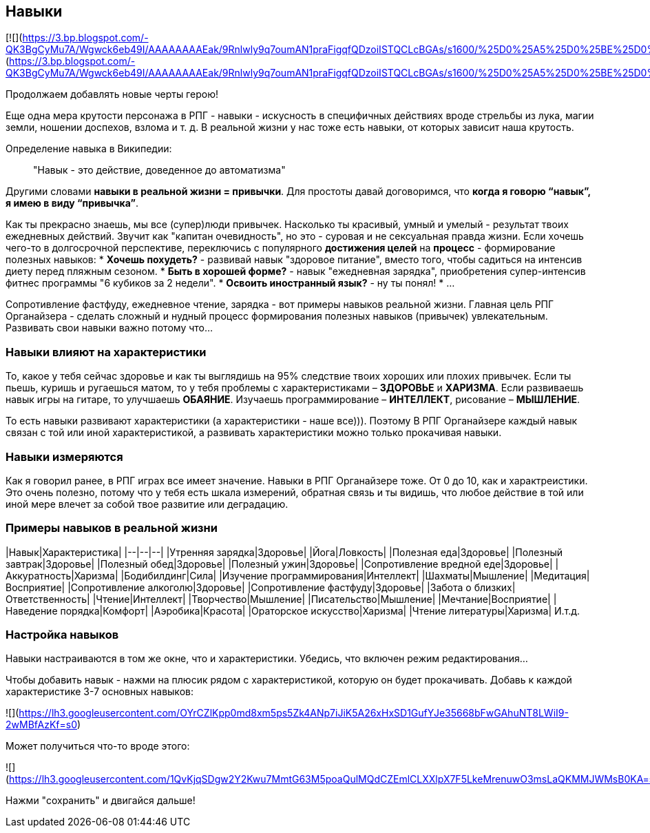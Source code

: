 == Навыки

[![](https://3.bp.blogspot.com/-QK3BgCyMu7A/Wgwck6eb49I/AAAAAAAAEak/9Rnlwly9q7oumAN1praFigqfQDzoiISTQCLcBGAs/s1600/%25D0%25A5%25D0%25BE%25D0%25B1%25D0%25B1%25D0%25B8.jpg)](https://3.bp.blogspot.com/-QK3BgCyMu7A/Wgwck6eb49I/AAAAAAAAEak/9Rnlwly9q7oumAN1praFigqfQDzoiISTQCLcBGAs/s1600/%25D0%25A5%25D0%25BE%25D0%25B1%25D0%25B1%25D0%25B8.jpg)

Продолжаем добавлять новые черты герою!

Еще одна мера крутости персонажа в РПГ - навыки - искусность в специфичных действиях вроде стрельбы из лука, магии земли, ношении доспехов, взлома и т. д. В реальной жизни у нас тоже есть навыки, от которых зависит наша крутость.

Определение навыка в Википедии:

> "Навык - это действие, доведенное до автоматизма"

Другими словами *навыки в реальной жизни = привычки*. Для простоты давай договоримся, что *когда я говорю “навык”, я имею в виду “привычка”*.

Как ты прекрасно знаешь, мы все (супер)люди привычек. Насколько ты красивый, умный и умелый - результат твоих ежедневных действий. Звучит как "капитан очевидность", но это - суровая и не сексуальная правда жизни. Если хочешь чего-то в долгосрочной перспективе, переключись с популярного *достижения целей* на *процесс* - формирование полезных навыков:
*  *Хочешь похудеть?* - развивай навык "здоровое питание", вместо того, чтобы садиться на интенсив диету перед пляжным сезоном.
*  *Быть в хорошей форме?* - навык "ежедневная зарядка", приобретения супер-интенсив фитнес программы "6 кубиков за 2 недели".
*  *Освоить иностранный язык?* - ну ты понял!
* ...

Сопротивление фастфуду, ежедневное чтение, зарядка - вот примеры навыков реальной жизни. Главная цель РПГ Органайзера - сделать сложный и нудный процесс формирования полезных навыков (привычек) увлекательным. Развивать свои навыки важно потому что...

=== Навыки влияют на характеристики

То, какое у тебя сейчас здоровье и как ты выглядишь на 95% следствие твоих хороших или плохих привычек. Если ты пьешь, куришь и ругаешься матом, то у тебя проблемы с характеристиками – *ЗДОРОВЬЕ* и *ХАРИЗМА*. Если развиваешь навык игры на гитаре, то улучшаешь *ОБАЯНИЕ*. Изучаешь программирование – *ИНТЕЛЛЕКТ*, рисование – *МЫШЛЕНИЕ*. 

То есть навыки развивают характеристики (а характеристики - наше все))). Поэтому В РПГ Органайзере каждый навык связан с той или иной характеристикой, а развивать характеристики можно только прокачивая навыки.

=== Навыки измеряются

Как я говорил ранее, в РПГ играх все имеет значение. Навыки в РПГ Органайзере тоже. От 0 до 10, как и характреистики. Это очень полезно, потому что у тебя есть шкала измерений, обратная связь и ты видишь, что любое действие в той или иной мере влечет за собой твое развитие или деградацию.

=== Примеры навыков в реальной жизни

|Навык|Характеристика|
|--|--|--|
|Утренняя зарядка|Здоровье|
|Йога|Ловкость|
|Полезная еда|Здоровье|
|Полезный завтрак|Здоровье|
|Полезный обед|Здоровье|
|Полезный ужин|Здоровье|
|Сопротивление вредной еде|Здоровье|
|Аккуратность|Харизма|
|Бодибилдинг|Сила|
|Изучение программирования|Интеллект|
|Шахматы|Мышление|
|Медитация|Восприятие|
|Сопротивление алкоголю|Здоровье|
|Сопротивление фастфуду|Здоровье|
|Забота о близких|Ответственность|
|Чтение|Интеллект|
|Творчество|Мышление|
|Писательство|Мышление|
|Мечтание|Восприятие|
|Наведение порядка|Комфорт|
|Аэробика|Красота|
|Ораторское искусство|Харизма|
|Чтение литературы|Харизма|
И.т.д.

=== Настройка навыков

Навыки настраиваются в том же окне, что и характеристики. Убедись, что включен режим редактирования...

Чтобы добавить навык - нажми на плюсик рядом с характеристикой, которую он будет прокачивать. Добавь к каждой характеристике 3-7 основных навыков:

![](https://lh3.googleusercontent.com/OYrCZlKpp0md8xm5ps5Zk4ANp7iJiK5A26xHxSD1GufYJe35668bFwGAhuNT8LWiI9-2wMBfAzKf=s0)

Может получиться что-то вроде этого:

![](https://lh3.googleusercontent.com/1QvKjqSDgw2Y2Kwu7MmtG63M5poaQulMQdCZEmlCLXXlpX7F5LkeMrenuwO3msLaQKMMJWMsB0KA=s0)

Нажми "сохранить" и двигайся дальше!